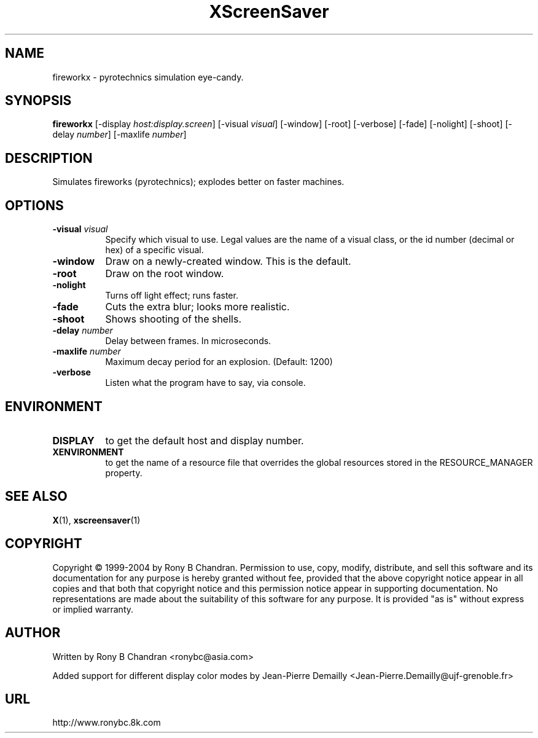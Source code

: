 .TH XScreenSaver 1 "" "X Version 11"
.SH NAME
fireworkx - pyrotechnics simulation eye-candy.
.SH SYNOPSIS
.B fireworkx
[\-display \fIhost:display.screen\fP]
[\-visual \fIvisual\fP]
[\-window]
[\-root]
[\-verbose]
[\-fade]
[\-nolight]
[\-shoot]
[\-delay \fInumber\fP]
[\-maxlife \fInumber\fP]
.SH DESCRIPTION
Simulates fireworks (pyrotechnics); explodes better on faster machines.
.SH OPTIONS
.TP 8
.B \-visual \fIvisual\fP
Specify which visual to use.  Legal values are the name of a visual class,
or the id number (decimal or hex) of a specific visual.
.TP 8
.B \-window
Draw on a newly-created window.  This is the default.
.TP 8
.B \-root
Draw on the root window.
.TP 8
.B \-nolight
Turns off light effect; runs faster.
.TP 8
.B \-fade
Cuts the extra blur; looks more realistic.
.TP 8
.B \-shoot
Shows shooting of the shells.
.TP 8
.B \-delay \fInumber\fP
Delay between frames. In microseconds. 
.TP 8
.B \-maxlife \fInumber\fP
Maximum decay period for an explosion. (Default: 1200)
.TP 8
.B \-verbose
Listen what the program have to say, via console.
.SH ENVIRONMENT
.PP
.TP 8
.B DISPLAY
to get the default host and display number.
.TP 8
.B XENVIRONMENT
to get the name of a resource file that overrides the global resources
stored in the RESOURCE_MANAGER property.
.SH SEE ALSO
.BR X (1),
.BR xscreensaver (1)
.SH COPYRIGHT
Copyright \(co 1999-2004 by Rony B Chandran.  Permission to use, copy, modify, 
distribute, and sell this software and its documentation for any purpose is 
hereby granted without fee, provided that the above copyright notice appear 
in all copies and that both that copyright notice and this permission notice
appear in supporting documentation.  No representations are made about the 
suitability of this software for any purpose.  It is provided "as is" without
express or implied warranty.
.SH AUTHOR
Written by Rony B Chandran <ronybc@asia.com>

Added support for different display color modes
by Jean-Pierre Demailly <Jean-Pierre.Demailly@ujf-grenoble.fr>

.SH URL 
http://www.ronybc.8k.com

